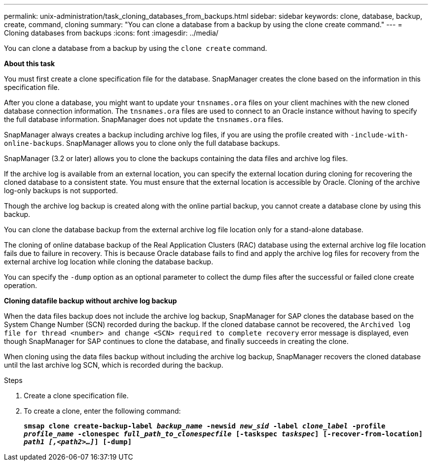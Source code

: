 ---
permalink: unix-administration/task_cloning_databases_from_backups.html
sidebar: sidebar
keywords: clone, database, backup, create, command, cloning
summary: "You can clone a database from a backup by using the clone create command."
---
= Cloning databases from backups
:icons: font
:imagesdir: ../media/

[.lead]
You can clone a database from a backup by using the `clone create` command.

*About this task*

You must first create a clone specification file for the database. SnapManager creates the clone based on the information in this specification file.

After you clone a database, you might want to update your `tnsnames.ora` files on your client machines with the new cloned database connection information. The `tnsnames.ora` files are used to connect to an Oracle instance without having to specify the full database information. SnapManager does not update the `tnsnames.ora` files.

SnapManager always creates a backup including archive log files, if you are using the profile created with `-include-with-online-backups`. SnapManager allows you to clone only the full database backups.

SnapManager (3.2 or later) allows you to clone the backups containing the data files and archive log files.

If the archive log is available from an external location, you can specify the external location during cloning for recovering the cloned database to a consistent state. You must ensure that the external location is accessible by Oracle. Cloning of the archive log-only backups is not supported.

Though the archive log backup is created along with the online partial backup, you cannot create a database clone by using this backup.

You can clone the database backup from the external archive log file location only for a stand-alone database.

The cloning of online database backup of the Real Application Clusters (RAC) database using the external archive log file location fails due to failure in recovery. This is because Oracle database fails to find and apply the archive log files for recovery from the external archive log location while cloning the database backup.

You can specify the `-dump` option as an optional parameter to collect the dump files after the successful or failed clone create operation.

*Cloning datafile backup without archive log backup*

When the data files backup does not include the archive log backup, SnapManager for SAP clones the database based on the System Change Number (SCN) recorded during the backup. If the cloned database cannot be recovered, the `Archived log file for thread <number> and change <SCN> required to complete recovery` error message is displayed, even though SnapManager for SAP continues to clone the database, and finally succeeds in creating the clone.

When cloning using the data files backup without including the archive log backup, SnapManager recovers the cloned database until the last archive log SCN, which is recorded during the backup.

.Steps

. Create a clone specification file.
. To create a clone, enter the following command:
+
`*smsap clone create-backup-label _backup_name_ -newsid _new_sid_ -label _clone_label_ -profile _profile_name_ -clonespec _full_path_to_clonespecfile_ [-taskspec _taskspec_] [-recover-from-location] _path1 [,<path2>...]_] [-dump]*`
